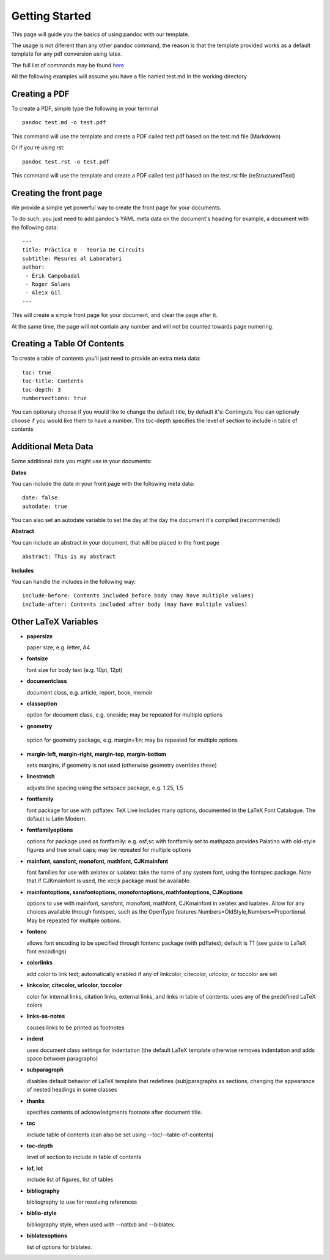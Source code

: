 Getting Started
===============

This page will guide you the basics of using pandoc with our template.

The usage is not diferent than any other pandoc command, the reason is
that the template provided works as a default template for any pdf conversion
using latex.

The full list of commands may be found here_

.. _here: http://pandoc.org/README.html

All the following examples will assume you have a file named test.md in the working directory

Creating a PDF
--------------

To create a PDF, simple type the following in your terminal
::
    pandoc test.md -o test.pdf

This command will use the template and create a PDF called test.pdf based on the test.md file (Markdown)

Or if you're using rst:
::
    pandoc test.rst -o test.pdf
    
This command will use the template and create a PDF called test.pdf based on the test.rst file (reStructuredText)

Creating the front page
-----------------------

We provide a simple yet powerful way to create the front page for your documents.

To do such, you just need to add pandoc's YAML meta data on the document's heading
for example, a document with the following data:
::
    ---
    title: Pràctica 0 - Teoria De Circuits
    subtitle: Mesures al Laboratori
    author:
     - Èrik Campobadal
     - Roger Solans
     - Aleix Gil
    ---
    
This will create a simple front page for your document, and clear the page after it.

At the same time, the page will not contain any number and will not be counted towards
page numering.

Creating a Table Of Contents
----------------------------

To create a table of contents you'll just need to provide an extra meta data:
::
    toc: true
    toc-title: Contents
    toc-depth: 3
    numbersections: true

You can optionaly choose if you would like to change the default title, by default it's: Continguts
You can optionaly choose if you would like them to have a number.
The toc-depth specifies the level of section to include in table of contents

Additional Meta Data
--------------------

Some additional data you might use in your documents:

**Dates**

You can include the date in your front page with the following meta data:
::

    date: false
    autodate: true

You can also set an autodate variable to set the day at the day the document it's compiled (recommended)


**Abstract**

You can include an abstract in your document, that will be placed in the front page
::

    abstract: This is my abstract

**Includes**

You can handle the includes in the following way:
::
    include-before: Contents included before body (may have multiple values)
    include-after: Contents included after body (may have multiple values)
    
Other LaTeX Variables
---------------------

- **papersize**

  paper size, e.g. letter, A4


- **fontsize**

  font size for body text (e.g. 10pt, 12pt)


- **documentclass**

  document class, e.g. article, report, book, memoir


- **classoption**

  option for document class, e.g. oneside; may be repeated for multiple options


- **geometry**

 option for geometry package, e.g. margin=1in; may be repeated for multiple options


- **margin-left, margin-right, margin-top, margin-bottom**

  sets margins, if geometry is not used (otherwise geometry overrides these)


- **linestretch**
  
  adjusts line spacing using the setspace package, e.g. 1.25, 1.5


- **fontfamily**

  font package for use with pdflatex: TeX Live includes many options, documented in the LaTeX Font Catalogue. The default is Latin Modern.


- **fontfamilyoptions**
  
  options for package used as fontfamily: e.g. osf,sc with fontfamily set to mathpazo provides Palatino with old-style figures and true small caps; may be repeated for multiple options


- **mainfont, sansfont, monofont, mathfont, CJKmainfont**
  
  font families for use with xelatex or lualatex: take the name of any system font, using the fontspec package. Note that if CJKmainfont is used, the xecjk package must be available.


- **mainfontoptions, sansfontoptions, monofontoptions, mathfontoptions, CJKoptions**

  options to use with mainfont, sansfont, monofont, mathfont, CJKmainfont in xelatex and lualatex. Allow for any choices available through fontspec, such as the OpenType features Numbers=OldStyle,Numbers=Proportional. May be repeated for multiple options.


- **fontenc**

  allows font encoding to be specified through fontenc package (with pdflatex); default is T1 (see guide to LaTeX font encodings)


- **colorlinks**
  
  add color to link text; automatically enabled if any of linkcolor, citecolor, urlcolor, or toccolor are set


- **linkcolor, citecolor, urlcolor, toccolor**

  color for internal links, citation links, external links, and links in table of contents: uses any of the predefined LaTeX colors


- **links-as-notes**
  
  causes links to be printed as footnotes


- **indent**

  uses document class settings for indentation (the default LaTeX template otherwise removes indentation and adds space between paragraphs)


- **subparagraph**

  disables default behavior of LaTeX template that redefines (sub)paragraphs as sections, changing the appearance of nested headings in some classes


- **thanks**

  specifies contents of acknowledgments footnote after document title.


- **toc**
  
  include table of contents (can also be set using --toc/--table-of-contents)


- **toc-depth**

  level of section to include in table of contents


- **lof, lot**

  include list of figures, list of tables


- **bibliography**

  bibliography to use for resolving references


- **biblio-style**

  bibliography style, when used with --natbib and --biblatex.


- **biblatexoptions**

  list of options for biblatex.
